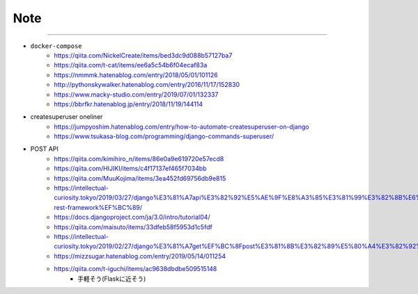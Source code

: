 Note
======


-------

- ``docker-compose``
   - https://qiita.com/NickelCreate/items/bed3dc9d088b57127ba7
   - https://qiita.com/t-cat/items/ee6a5c54b6f04ecaf83a
   - https://nmmmk.hatenablog.com/entry/2018/05/01/101126
   - http://pythonskywalker.hatenablog.com/entry/2016/11/17/152830
   - https://www.macky-studio.com/entry/2019/07/01/132337
   - https://bbrfkr.hatenablog.jp/entry/2018/11/19/144114

- createsuperuser oneliner
   - https://jumpyoshim.hatenablog.com/entry/how-to-automate-createsuperuser-on-django
   - https://www.tsukasa-blog.com/programming/django-commands-superuser/

- POST API
   - https://qiita.com/kimihiro_n/items/86e0a9e619720e57ecd8
   - https://qiita.com/HIJIKI/items/c4f17137ef465f7034bb
   - https://qiita.com/MuuKojima/items/3ea452fd69756db9e815
   - https://intellectual-curiosity.tokyo/2019/03/27/django%E3%81%A7api%E3%82%92%E5%AE%9F%E8%A3%85%E3%81%99%E3%82%8B%E6%96%B9%E6%B3%952%EF%BC%88django-rest-framework%EF%BC%89/
   - https://docs.djangoproject.com/ja/3.0/intro/tutorial04/
   - https://qiita.com/maisuto/items/33dfeb58f5953d1c5fdf
   - https://intellectual-curiosity.tokyo/2019/02/27/django%E3%81%A7get%EF%BC%8Fpost%E3%81%8B%E3%82%89%E5%80%A4%E3%82%92%E5%8F%96%E5%BE%97%E3%81%99%E3%82%8B%E6%96%B9%E6%B3%95/
   - https://mizzsugar.hatenablog.com/entry/2019/05/14/011254
   - https://qiita.com/t-iguchi/items/ac9638dbdbe509515148
       - 手軽そう(Flaskに近そう)

